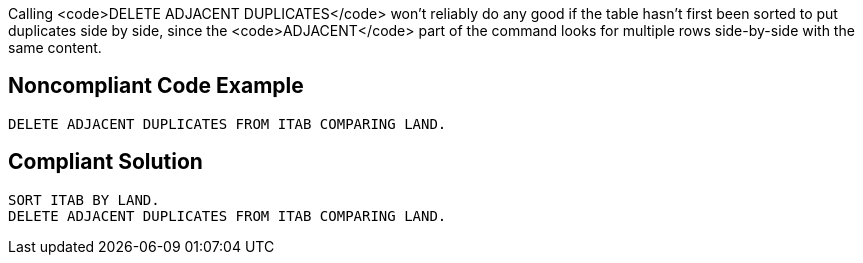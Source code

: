 Calling <code>DELETE ADJACENT DUPLICATES</code> won't reliably do any good if the table hasn't first been sorted to put duplicates side by side, since the <code>ADJACENT</code> part of the command looks for multiple rows side-by-side with the same content.


== Noncompliant Code Example

----
DELETE ADJACENT DUPLICATES FROM ITAB COMPARING LAND.
----


== Compliant Solution

----
SORT ITAB BY LAND.
DELETE ADJACENT DUPLICATES FROM ITAB COMPARING LAND.
----


